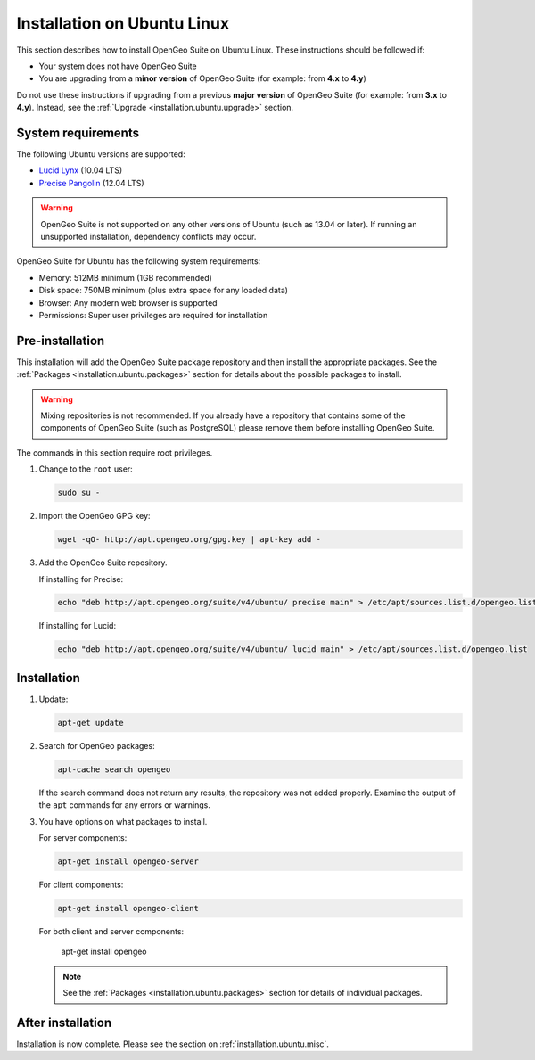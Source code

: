 .. _installation.ubuntu.install:

Installation on Ubuntu Linux
============================

This section describes how to install OpenGeo Suite on Ubuntu Linux. These instructions should be followed if:

* Your system does not have OpenGeo Suite
* You are upgrading from a **minor version** of OpenGeo Suite (for example: from **4.x** to **4.y**)

Do not use these instructions if upgrading from a previous **major version** of OpenGeo Suite (for example: from **3.x** to **4.y**). Instead, see the :ref:`Upgrade <installation.ubuntu.upgrade>` section.

System requirements
-------------------

The following Ubuntu versions are supported:

* `Lucid Lynx <http://releases.ubuntu.com/lucid/>`_ (10.04 LTS)
* `Precise Pangolin <http://releases.ubuntu.com/precise/>`_ (12.04 LTS)

.. warning::

   OpenGeo Suite is not supported on any other versions of Ubuntu (such as 13.04 or later). If running an unsupported installation, dependency conflicts may occur.

OpenGeo Suite for Ubuntu has the following system requirements:

* Memory: 512MB minimum (1GB recommended)
* Disk space: 750MB minimum (plus extra space for any loaded data)
* Browser: Any modern web browser is supported
* Permissions: Super user privileges are required for installation

Pre-installation
----------------

This installation will add the OpenGeo Suite package repository and then install the appropriate packages. See the :ref:`Packages <installation.ubuntu.packages>` section for details about the possible packages to install.

.. warning:: Mixing repositories is not recommended. If you already have a repository that contains some of the components of OpenGeo Suite (such as PostgreSQL) please remove them before installing OpenGeo Suite.

The commands in this section require root privileges. 

#. Change to the ``root`` user:

   .. code-block:: bash

      sudo su - 

#. Import the OpenGeo GPG key:

   .. code-block:: bash

      wget -qO- http://apt.opengeo.org/gpg.key | apt-key add - 

#. Add the OpenGeo Suite repository.

   If installing for Precise:

   .. code-block:: bash

      echo "deb http://apt.opengeo.org/suite/v4/ubuntu/ precise main" > /etc/apt/sources.list.d/opengeo.list

   If installing for Lucid:

   .. code-block:: bash

      echo "deb http://apt.opengeo.org/suite/v4/ubuntu/ lucid main" > /etc/apt/sources.list.d/opengeo.list

Installation
------------

#. Update:

   .. code-block:: bash

      apt-get update

#. Search for OpenGeo packages:

   .. code-block:: bash

      apt-cache search opengeo

   If the search command does not return any results, the repository was not added properly. Examine the output of the ``apt`` commands for any errors or warnings.

#. You have options on what packages to install.

   For server components:

   .. code-block:: bash

      apt-get install opengeo-server

   For client components:

   .. code-block:: bash

      apt-get install opengeo-client

   For both client and server components:

      apt-get install opengeo

   .. note::  See the :ref:`Packages <installation.ubuntu.packages>` section for details of individual packages.

After installation
------------------

Installation is now complete. Please see the section on :ref:`installation.ubuntu.misc`.

